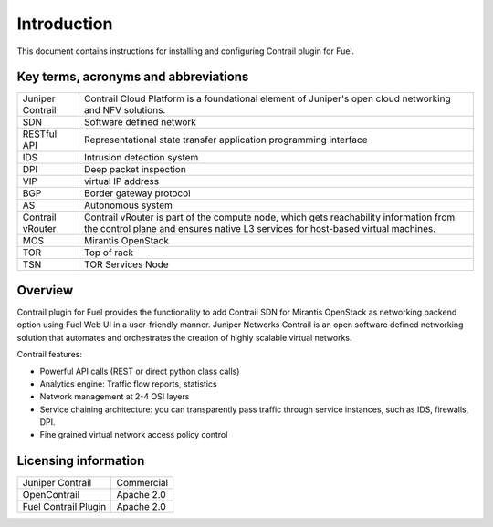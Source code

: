 Introduction
============

This document contains instructions for installing and configuring Contrail plugin for Fuel.

Key terms, acronyms and abbreviations
-------------------------------------

+--------------------+-------------------------------------------------------------------+
| Juniper Contrail   | Contrail Cloud Platform is a foundational element of Juniper's    |
|                    | open cloud networking and NFV solutions.                          |
+--------------------+-------------------------------------------------------------------+
| SDN                | Software defined network                                          |
+--------------------+-------------------------------------------------------------------+
| RESTful API        | Representational state transfer application programming interface |
+--------------------+-------------------------------------------------------------------+
| IDS                | Intrusion detection system                                        |
+--------------------+-------------------------------------------------------------------+
| DPI                | Deep packet inspection                                            |
+--------------------+-------------------------------------------------------------------+
| VIP                | virtual IP address                                                |
+--------------------+-------------------------------------------------------------------+
| BGP                | Border gateway protocol                                           |
+--------------------+-------------------------------------------------------------------+
| AS                 | Autonomous system                                                 |
+--------------------+-------------------------------------------------------------------+
| Contrail vRouter   | Contrail vRouter is part of the compute node, which gets          |
|                    | reachability information from the control plane and ensures native|
|                    | L3 services for host-based virtual machines.                      |
+--------------------+-------------------------------------------------------------------+
| MOS                | Mirantis OpenStack                                                |
+--------------------+-------------------------------------------------------------------+
| TOR                | Top of rack                                                       |
+--------------------+-------------------------------------------------------------------+
| TSN                | TOR Services Node                                                 |
+--------------------+-------------------------------------------------------------------+

Overview
--------

Contrail plugin for Fuel provides the functionality to add Contrail SDN for Mirantis OpenStack as networking backend option
using Fuel Web UI in a user-friendly manner.
Juniper Networks Contrail is an open software defined networking solution that automates and orchestrates the creation of
highly scalable virtual networks.

Contrail features:

*   Powerful API calls (REST or direct python class calls)

*   Analytics engine: Traffic flow reports, statistics

*   Network management at 2-4 OSI layers

*   Service chaining architecture: you can transparently pass traffic through service instances, such as IDS, firewalls, DPI.

*   Fine grained virtual network access policy control

Licensing information
---------------------

+----------------------+-----------------+
| Juniper Contrail     | Commercial      |
+----------------------+-----------------+
| OpenContrail         | Apache 2.0      |
+----------------------+-----------------+
| Fuel Contrail Plugin | Apache 2.0      |
+----------------------+-----------------+